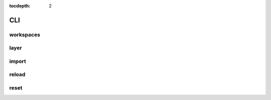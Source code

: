 :tocdepth: 2

CLI
===

workspaces
----------

.. argparse::
  :module: geoserver.cli.parser
  :func: parser
  :prog: geoserver
  :path: ws

layer
-----

.. argparse::
  :module: geoserver.cli.parser
  :func: parser
  :prog: geoserver
  :path: layer

import
------

.. argparse::
  :module: geoserver.cli.parser
  :func: parser
  :prog: geoserver
  :path: import

reload
------

.. argparse::
  :module: geoserver.cli.parser
  :func: parser
  :prog: geoserver
  :path: reload


reset
------

.. argparse::
  :module: geoserver.cli.parser
  :func: parser
  :prog: geoserver
  :path: reset
